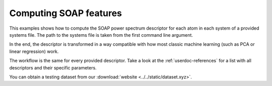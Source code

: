 .. _userdoc-how-to-computing-soap:

Computing SOAP features
=======================

This examples shows how to compute the SOAP power spectrum descriptor for each
atom in each system of a provided systems file. The path to the systems file is
taken from the first command line argument.

In the end, the descriptor is transformed in a way compatible with how most
classic machine learning (such as PCA or linear regression) work.

The workflow is the same for every provided descriptor. Take a look at the
:ref:`userdoc-references` for a list with all descriptors and their specific
parameters.

You can obtain a testing dataset from our :download:`website <../../static/dataset.xyz>`.

.. tabs::

    .. group-tab:: Python

        .. container:: sphx-glr-footer sphx-glr-footer-example

            .. container:: sphx-glr-download sphx-glr-download-python

                :download:`Download Python source code for this example: compute-soap.py <../examples/compute-soap.py>`

            .. container:: sphx-glr-download sphx-glr-download-jupyter

                :download:`Download Jupyter notebook for this example: compute-soap.ipynb <../examples/compute-soap.ipynb>`

        .. include:: ../examples/compute-soap.rst
            :start-after: start-body
            :end-before: end-body

    .. group-tab:: Rust

        .. literalinclude:: ../../../rascaline/examples/compute-soap.rs
            :language: rust

    .. group-tab:: C++

        .. literalinclude:: ../../../rascaline-c-api/examples/compute-soap.cpp
            :language: c++

    .. group-tab:: C

        .. literalinclude:: ../../../rascaline-c-api/examples/compute-soap.c
            :language: c
